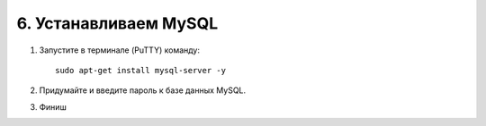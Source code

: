 **********************
6. Устанавливаем MySQL
**********************

1.  Запустите в терминале (PuTTY) команду:

    ::

        sudo apt-get install mysql-server -y

    .. fancybox:: img/putty_server_mysql_1.PNG
        :alt: VPS

2.  Придумайте и введите пароль к базе данных MySQL.

    .. fancybox:: img/putty_server_mysql_2.PNG
        :alt: VPS

3.  Финиш

    .. fancybox:: img/putty_server_mysql_3.PNG
        :alt: VPS



